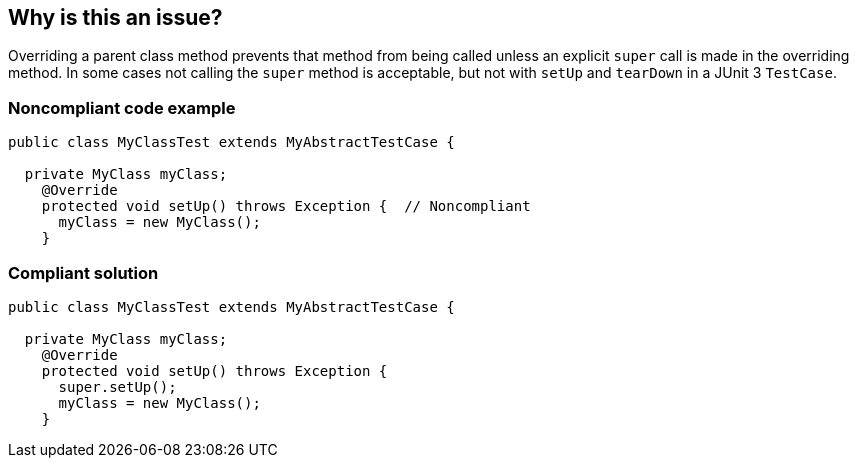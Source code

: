 == Why is this an issue?

Overriding a parent class method prevents that method from being called unless an explicit ``++super++`` call is made in the overriding method. In some cases not calling the ``++super++`` method is acceptable, but not with ``++setUp++`` and ``++tearDown++`` in a JUnit 3 ``++TestCase++``.


=== Noncompliant code example

[source,java]
----
public class MyClassTest extends MyAbstractTestCase {

  private MyClass myClass;
    @Override
    protected void setUp() throws Exception {  // Noncompliant
      myClass = new MyClass();
    }
----


=== Compliant solution

[source,java]
----
public class MyClassTest extends MyAbstractTestCase {

  private MyClass myClass;
    @Override
    protected void setUp() throws Exception {
      super.setUp();
      myClass = new MyClass();
    }
----



ifdef::env-github,rspecator-view[]

'''
== Implementation Specification
(visible only on this page)

=== Message

Add a "super.[setUp()|tearDown()]" call to this method.


'''
== Comments And Links
(visible only on this page)

=== on 24 Nov 2014, 19:27:21 Nicolas Peru wrote:
\[~ann.campbell.2]This is not relevant since junit 4 might be worth mentionning that it only concerns Junit 3 way of writing tests.

=== on 1 Dec 2014, 17:22:33 Ann Campbell wrote:
done [~nicolas.peru]

endif::env-github,rspecator-view[]
